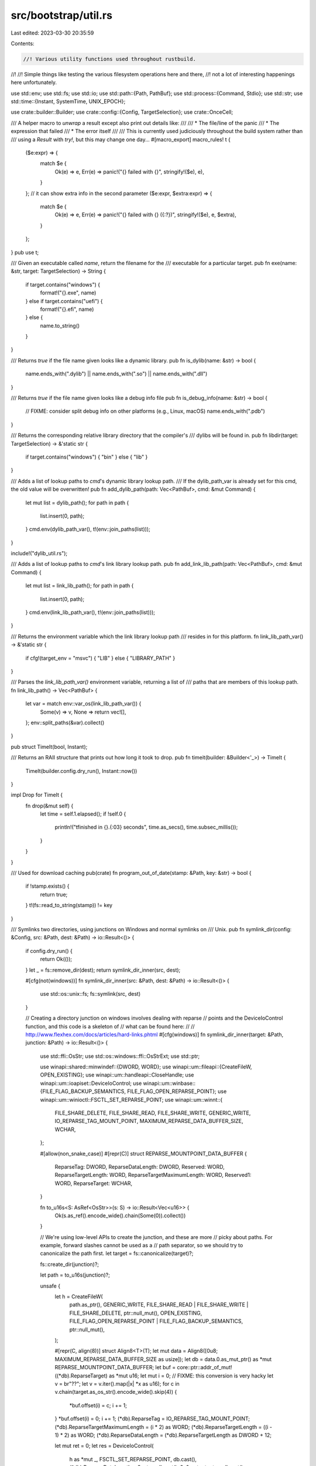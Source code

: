 src/bootstrap/util.rs
=====================

Last edited: 2023-03-30 20:35:59

Contents:

.. code-block:: rs

    //! Various utility functions used throughout rustbuild.
//!
//! Simple things like testing the various filesystem operations here and there,
//! not a lot of interesting happenings here unfortunately.

use std::env;
use std::fs;
use std::io;
use std::path::{Path, PathBuf};
use std::process::{Command, Stdio};
use std::str;
use std::time::{Instant, SystemTime, UNIX_EPOCH};

use crate::builder::Builder;
use crate::config::{Config, TargetSelection};
use crate::OnceCell;

/// A helper macro to `unwrap` a result except also print out details like:
///
/// * The file/line of the panic
/// * The expression that failed
/// * The error itself
///
/// This is currently used judiciously throughout the build system rather than
/// using a `Result` with `try!`, but this may change one day...
#[macro_export]
macro_rules! t {
    ($e:expr) => {
        match $e {
            Ok(e) => e,
            Err(e) => panic!("{} failed with {}", stringify!($e), e),
        }
    };
    // it can show extra info in the second parameter
    ($e:expr, $extra:expr) => {
        match $e {
            Ok(e) => e,
            Err(e) => panic!("{} failed with {} ({:?})", stringify!($e), e, $extra),
        }
    };
}
pub use t;

/// Given an executable called `name`, return the filename for the
/// executable for a particular target.
pub fn exe(name: &str, target: TargetSelection) -> String {
    if target.contains("windows") {
        format!("{}.exe", name)
    } else if target.contains("uefi") {
        format!("{}.efi", name)
    } else {
        name.to_string()
    }
}

/// Returns `true` if the file name given looks like a dynamic library.
pub fn is_dylib(name: &str) -> bool {
    name.ends_with(".dylib") || name.ends_with(".so") || name.ends_with(".dll")
}

/// Returns `true` if the file name given looks like a debug info file
pub fn is_debug_info(name: &str) -> bool {
    // FIXME: consider split debug info on other platforms (e.g., Linux, macOS)
    name.ends_with(".pdb")
}

/// Returns the corresponding relative library directory that the compiler's
/// dylibs will be found in.
pub fn libdir(target: TargetSelection) -> &'static str {
    if target.contains("windows") { "bin" } else { "lib" }
}

/// Adds a list of lookup paths to `cmd`'s dynamic library lookup path.
/// If the dylib_path_var is already set for this cmd, the old value will be overwritten!
pub fn add_dylib_path(path: Vec<PathBuf>, cmd: &mut Command) {
    let mut list = dylib_path();
    for path in path {
        list.insert(0, path);
    }
    cmd.env(dylib_path_var(), t!(env::join_paths(list)));
}

include!("dylib_util.rs");

/// Adds a list of lookup paths to `cmd`'s link library lookup path.
pub fn add_link_lib_path(path: Vec<PathBuf>, cmd: &mut Command) {
    let mut list = link_lib_path();
    for path in path {
        list.insert(0, path);
    }
    cmd.env(link_lib_path_var(), t!(env::join_paths(list)));
}

/// Returns the environment variable which the link library lookup path
/// resides in for this platform.
fn link_lib_path_var() -> &'static str {
    if cfg!(target_env = "msvc") { "LIB" } else { "LIBRARY_PATH" }
}

/// Parses the `link_lib_path_var()` environment variable, returning a list of
/// paths that are members of this lookup path.
fn link_lib_path() -> Vec<PathBuf> {
    let var = match env::var_os(link_lib_path_var()) {
        Some(v) => v,
        None => return vec![],
    };
    env::split_paths(&var).collect()
}

pub struct TimeIt(bool, Instant);

/// Returns an RAII structure that prints out how long it took to drop.
pub fn timeit(builder: &Builder<'_>) -> TimeIt {
    TimeIt(builder.config.dry_run(), Instant::now())
}

impl Drop for TimeIt {
    fn drop(&mut self) {
        let time = self.1.elapsed();
        if !self.0 {
            println!("\tfinished in {}.{:03} seconds", time.as_secs(), time.subsec_millis());
        }
    }
}

/// Used for download caching
pub(crate) fn program_out_of_date(stamp: &Path, key: &str) -> bool {
    if !stamp.exists() {
        return true;
    }
    t!(fs::read_to_string(stamp)) != key
}

/// Symlinks two directories, using junctions on Windows and normal symlinks on
/// Unix.
pub fn symlink_dir(config: &Config, src: &Path, dest: &Path) -> io::Result<()> {
    if config.dry_run() {
        return Ok(());
    }
    let _ = fs::remove_dir(dest);
    return symlink_dir_inner(src, dest);

    #[cfg(not(windows))]
    fn symlink_dir_inner(src: &Path, dest: &Path) -> io::Result<()> {
        use std::os::unix::fs;
        fs::symlink(src, dest)
    }

    // Creating a directory junction on windows involves dealing with reparse
    // points and the DeviceIoControl function, and this code is a skeleton of
    // what can be found here:
    //
    // http://www.flexhex.com/docs/articles/hard-links.phtml
    #[cfg(windows)]
    fn symlink_dir_inner(target: &Path, junction: &Path) -> io::Result<()> {
        use std::ffi::OsStr;
        use std::os::windows::ffi::OsStrExt;
        use std::ptr;

        use winapi::shared::minwindef::{DWORD, WORD};
        use winapi::um::fileapi::{CreateFileW, OPEN_EXISTING};
        use winapi::um::handleapi::CloseHandle;
        use winapi::um::ioapiset::DeviceIoControl;
        use winapi::um::winbase::{FILE_FLAG_BACKUP_SEMANTICS, FILE_FLAG_OPEN_REPARSE_POINT};
        use winapi::um::winioctl::FSCTL_SET_REPARSE_POINT;
        use winapi::um::winnt::{
            FILE_SHARE_DELETE, FILE_SHARE_READ, FILE_SHARE_WRITE, GENERIC_WRITE,
            IO_REPARSE_TAG_MOUNT_POINT, MAXIMUM_REPARSE_DATA_BUFFER_SIZE, WCHAR,
        };

        #[allow(non_snake_case)]
        #[repr(C)]
        struct REPARSE_MOUNTPOINT_DATA_BUFFER {
            ReparseTag: DWORD,
            ReparseDataLength: DWORD,
            Reserved: WORD,
            ReparseTargetLength: WORD,
            ReparseTargetMaximumLength: WORD,
            Reserved1: WORD,
            ReparseTarget: WCHAR,
        }

        fn to_u16s<S: AsRef<OsStr>>(s: S) -> io::Result<Vec<u16>> {
            Ok(s.as_ref().encode_wide().chain(Some(0)).collect())
        }

        // We're using low-level APIs to create the junction, and these are more
        // picky about paths. For example, forward slashes cannot be used as a
        // path separator, so we should try to canonicalize the path first.
        let target = fs::canonicalize(target)?;

        fs::create_dir(junction)?;

        let path = to_u16s(junction)?;

        unsafe {
            let h = CreateFileW(
                path.as_ptr(),
                GENERIC_WRITE,
                FILE_SHARE_READ | FILE_SHARE_WRITE | FILE_SHARE_DELETE,
                ptr::null_mut(),
                OPEN_EXISTING,
                FILE_FLAG_OPEN_REPARSE_POINT | FILE_FLAG_BACKUP_SEMANTICS,
                ptr::null_mut(),
            );

            #[repr(C, align(8))]
            struct Align8<T>(T);
            let mut data = Align8([0u8; MAXIMUM_REPARSE_DATA_BUFFER_SIZE as usize]);
            let db = data.0.as_mut_ptr() as *mut REPARSE_MOUNTPOINT_DATA_BUFFER;
            let buf = core::ptr::addr_of_mut!((*db).ReparseTarget) as *mut u16;
            let mut i = 0;
            // FIXME: this conversion is very hacky
            let v = br"\??\";
            let v = v.iter().map(|x| *x as u16);
            for c in v.chain(target.as_os_str().encode_wide().skip(4)) {
                *buf.offset(i) = c;
                i += 1;
            }
            *buf.offset(i) = 0;
            i += 1;
            (*db).ReparseTag = IO_REPARSE_TAG_MOUNT_POINT;
            (*db).ReparseTargetMaximumLength = (i * 2) as WORD;
            (*db).ReparseTargetLength = ((i - 1) * 2) as WORD;
            (*db).ReparseDataLength = (*db).ReparseTargetLength as DWORD + 12;

            let mut ret = 0;
            let res = DeviceIoControl(
                h as *mut _,
                FSCTL_SET_REPARSE_POINT,
                db.cast(),
                (*db).ReparseDataLength + 8,
                ptr::null_mut(),
                0,
                &mut ret,
                ptr::null_mut(),
            );

            let out = if res == 0 { Err(io::Error::last_os_error()) } else { Ok(()) };
            CloseHandle(h);
            out
        }
    }
}

/// The CI environment rustbuild is running in. This mainly affects how the logs
/// are printed.
#[derive(Copy, Clone, PartialEq, Eq, Debug)]
pub enum CiEnv {
    /// Not a CI environment.
    None,
    /// The Azure Pipelines environment, for Linux (including Docker), Windows, and macOS builds.
    AzurePipelines,
    /// The GitHub Actions environment, for Linux (including Docker), Windows and macOS builds.
    GitHubActions,
}

pub fn forcing_clang_based_tests() -> bool {
    if let Some(var) = env::var_os("RUSTBUILD_FORCE_CLANG_BASED_TESTS") {
        match &var.to_string_lossy().to_lowercase()[..] {
            "1" | "yes" | "on" => true,
            "0" | "no" | "off" => false,
            other => {
                // Let's make sure typos don't go unnoticed
                panic!(
                    "Unrecognized option '{}' set in \
                        RUSTBUILD_FORCE_CLANG_BASED_TESTS",
                    other
                )
            }
        }
    } else {
        false
    }
}

pub fn use_host_linker(target: TargetSelection) -> bool {
    // FIXME: this information should be gotten by checking the linker flavor
    // of the rustc target
    !(target.contains("emscripten")
        || target.contains("wasm32")
        || target.contains("nvptx")
        || target.contains("fortanix")
        || target.contains("fuchsia")
        || target.contains("bpf")
        || target.contains("sbf")
        || target.contains("switch"))
}

pub fn is_valid_test_suite_arg<'a, P: AsRef<Path>>(
    path: &'a Path,
    suite_path: P,
    builder: &Builder<'_>,
) -> Option<&'a str> {
    let suite_path = suite_path.as_ref();
    let path = match path.strip_prefix(".") {
        Ok(p) => p,
        Err(_) => path,
    };
    if !path.starts_with(suite_path) {
        return None;
    }
    let abs_path = builder.src.join(path);
    let exists = abs_path.is_dir() || abs_path.is_file();
    if !exists {
        panic!(
            "Invalid test suite filter \"{}\": file or directory does not exist",
            abs_path.display()
        );
    }
    // Since test suite paths are themselves directories, if we don't
    // specify a directory or file, we'll get an empty string here
    // (the result of the test suite directory without its suite prefix).
    // Therefore, we need to filter these out, as only the first --test-args
    // flag is respected, so providing an empty --test-args conflicts with
    // any following it.
    match path.strip_prefix(suite_path).ok().and_then(|p| p.to_str()) {
        Some(s) if !s.is_empty() => Some(s),
        _ => None,
    }
}

pub fn run(cmd: &mut Command, print_cmd_on_fail: bool) {
    if !try_run(cmd, print_cmd_on_fail) {
        crate::detail_exit(1);
    }
}

pub fn try_run(cmd: &mut Command, print_cmd_on_fail: bool) -> bool {
    let status = match cmd.status() {
        Ok(status) => status,
        Err(e) => fail(&format!("failed to execute command: {:?}\nerror: {}", cmd, e)),
    };
    if !status.success() && print_cmd_on_fail {
        println!(
            "\n\ncommand did not execute successfully: {:?}\n\
             expected success, got: {}\n\n",
            cmd, status
        );
    }
    status.success()
}

pub fn check_run(cmd: &mut Command, print_cmd_on_fail: bool) -> bool {
    let status = match cmd.status() {
        Ok(status) => status,
        Err(e) => {
            println!("failed to execute command: {:?}\nerror: {}", cmd, e);
            return false;
        }
    };
    if !status.success() && print_cmd_on_fail {
        println!(
            "\n\ncommand did not execute successfully: {:?}\n\
             expected success, got: {}\n\n",
            cmd, status
        );
    }
    status.success()
}

pub fn run_suppressed(cmd: &mut Command) {
    if !try_run_suppressed(cmd) {
        crate::detail_exit(1);
    }
}

pub fn try_run_suppressed(cmd: &mut Command) -> bool {
    let output = match cmd.output() {
        Ok(status) => status,
        Err(e) => fail(&format!("failed to execute command: {:?}\nerror: {}", cmd, e)),
    };
    if !output.status.success() {
        println!(
            "\n\ncommand did not execute successfully: {:?}\n\
             expected success, got: {}\n\n\
             stdout ----\n{}\n\
             stderr ----\n{}\n\n",
            cmd,
            output.status,
            String::from_utf8_lossy(&output.stdout),
            String::from_utf8_lossy(&output.stderr)
        );
    }
    output.status.success()
}

pub fn make(host: &str) -> PathBuf {
    if host.contains("dragonfly")
        || host.contains("freebsd")
        || host.contains("netbsd")
        || host.contains("openbsd")
    {
        PathBuf::from("gmake")
    } else {
        PathBuf::from("make")
    }
}

#[track_caller]
pub fn output(cmd: &mut Command) -> String {
    let output = match cmd.stderr(Stdio::inherit()).output() {
        Ok(status) => status,
        Err(e) => fail(&format!("failed to execute command: {:?}\nerror: {}", cmd, e)),
    };
    if !output.status.success() {
        panic!(
            "command did not execute successfully: {:?}\n\
             expected success, got: {}",
            cmd, output.status
        );
    }
    String::from_utf8(output.stdout).unwrap()
}

pub fn output_result(cmd: &mut Command) -> Result<String, String> {
    let output = match cmd.stderr(Stdio::inherit()).output() {
        Ok(status) => status,
        Err(e) => return Err(format!("failed to run command: {:?}: {}", cmd, e)),
    };
    if !output.status.success() {
        return Err(format!(
            "command did not execute successfully: {:?}\n\
             expected success, got: {}\n{}",
            cmd,
            output.status,
            String::from_utf8(output.stderr).map_err(|err| format!("{err:?}"))?
        ));
    }
    Ok(String::from_utf8(output.stdout).map_err(|err| format!("{err:?}"))?)
}

/// Returns the last-modified time for `path`, or zero if it doesn't exist.
pub fn mtime(path: &Path) -> SystemTime {
    fs::metadata(path).and_then(|f| f.modified()).unwrap_or(UNIX_EPOCH)
}

/// Returns `true` if `dst` is up to date given that the file or files in `src`
/// are used to generate it.
///
/// Uses last-modified time checks to verify this.
pub fn up_to_date(src: &Path, dst: &Path) -> bool {
    if !dst.exists() {
        return false;
    }
    let threshold = mtime(dst);
    let meta = match fs::metadata(src) {
        Ok(meta) => meta,
        Err(e) => panic!("source {:?} failed to get metadata: {}", src, e),
    };
    if meta.is_dir() {
        dir_up_to_date(src, threshold)
    } else {
        meta.modified().unwrap_or(UNIX_EPOCH) <= threshold
    }
}

fn dir_up_to_date(src: &Path, threshold: SystemTime) -> bool {
    t!(fs::read_dir(src)).map(|e| t!(e)).all(|e| {
        let meta = t!(e.metadata());
        if meta.is_dir() {
            dir_up_to_date(&e.path(), threshold)
        } else {
            meta.modified().unwrap_or(UNIX_EPOCH) < threshold
        }
    })
}

fn fail(s: &str) -> ! {
    eprintln!("\n\n{}\n\n", s);
    crate::detail_exit(1);
}

/// Copied from `std::path::absolute` until it stabilizes.
///
/// FIXME: this shouldn't exist.
pub(crate) fn absolute(path: &Path) -> PathBuf {
    if path.as_os_str().is_empty() {
        panic!("can't make empty path absolute");
    }
    #[cfg(unix)]
    {
        t!(absolute_unix(path), format!("could not make path absolute: {}", path.display()))
    }
    #[cfg(windows)]
    {
        t!(absolute_windows(path), format!("could not make path absolute: {}", path.display()))
    }
    #[cfg(not(any(unix, windows)))]
    {
        println!("warning: bootstrap is not supported on non-unix platforms");
        t!(std::fs::canonicalize(t!(std::env::current_dir()))).join(path)
    }
}

#[cfg(unix)]
/// Make a POSIX path absolute without changing its semantics.
fn absolute_unix(path: &Path) -> io::Result<PathBuf> {
    // This is mostly a wrapper around collecting `Path::components`, with
    // exceptions made where this conflicts with the POSIX specification.
    // See 4.13 Pathname Resolution, IEEE Std 1003.1-2017
    // https://pubs.opengroup.org/onlinepubs/9699919799/basedefs/V1_chap04.html#tag_04_13

    use std::os::unix::prelude::OsStrExt;
    let mut components = path.components();
    let path_os = path.as_os_str().as_bytes();

    let mut normalized = if path.is_absolute() {
        // "If a pathname begins with two successive <slash> characters, the
        // first component following the leading <slash> characters may be
        // interpreted in an implementation-defined manner, although more than
        // two leading <slash> characters shall be treated as a single <slash>
        // character."
        if path_os.starts_with(b"//") && !path_os.starts_with(b"///") {
            components.next();
            PathBuf::from("//")
        } else {
            PathBuf::new()
        }
    } else {
        env::current_dir()?
    };
    normalized.extend(components);

    // "Interfaces using pathname resolution may specify additional constraints
    // when a pathname that does not name an existing directory contains at
    // least one non- <slash> character and contains one or more trailing
    // <slash> characters".
    // A trailing <slash> is also meaningful if "a symbolic link is
    // encountered during pathname resolution".

    if path_os.ends_with(b"/") {
        normalized.push("");
    }

    Ok(normalized)
}

#[cfg(windows)]
fn absolute_windows(path: &std::path::Path) -> std::io::Result<std::path::PathBuf> {
    use std::ffi::OsString;
    use std::io::Error;
    use std::os::windows::ffi::{OsStrExt, OsStringExt};
    use std::ptr::null_mut;
    #[link(name = "kernel32")]
    extern "system" {
        fn GetFullPathNameW(
            lpFileName: *const u16,
            nBufferLength: u32,
            lpBuffer: *mut u16,
            lpFilePart: *mut *const u16,
        ) -> u32;
    }

    unsafe {
        // encode the path as UTF-16
        let path: Vec<u16> = path.as_os_str().encode_wide().chain([0]).collect();
        let mut buffer = Vec::new();
        // Loop until either success or failure.
        loop {
            // Try to get the absolute path
            let len = GetFullPathNameW(
                path.as_ptr(),
                buffer.len().try_into().unwrap(),
                buffer.as_mut_ptr(),
                null_mut(),
            );
            match len as usize {
                // Failure
                0 => return Err(Error::last_os_error()),
                // Buffer is too small, resize.
                len if len > buffer.len() => buffer.resize(len, 0),
                // Success!
                len => {
                    buffer.truncate(len);
                    return Ok(OsString::from_wide(&buffer).into());
                }
            }
        }
    }
}

/// Adapted from https://github.com/llvm/llvm-project/blob/782e91224601e461c019e0a4573bbccc6094fbcd/llvm/cmake/modules/HandleLLVMOptions.cmake#L1058-L1079
///
/// When `clang-cl` is used with instrumentation, we need to add clang's runtime library resource
/// directory to the linker flags, otherwise there will be linker errors about the profiler runtime
/// missing. This function returns the path to that directory.
pub fn get_clang_cl_resource_dir(clang_cl_path: &str) -> PathBuf {
    // Similar to how LLVM does it, to find clang's library runtime directory:
    // - we ask `clang-cl` to locate the `clang_rt.builtins` lib.
    let mut builtins_locator = Command::new(clang_cl_path);
    builtins_locator.args(&["/clang:-print-libgcc-file-name", "/clang:--rtlib=compiler-rt"]);

    let clang_rt_builtins = output(&mut builtins_locator);
    let clang_rt_builtins = Path::new(clang_rt_builtins.trim());
    assert!(
        clang_rt_builtins.exists(),
        "`clang-cl` must correctly locate the library runtime directory"
    );

    // - the profiler runtime will be located in the same directory as the builtins lib, like
    // `$LLVM_DISTRO_ROOT/lib/clang/$LLVM_VERSION/lib/windows`.
    let clang_rt_dir = clang_rt_builtins.parent().expect("The clang lib folder should exist");
    clang_rt_dir.to_path_buf()
}

pub fn lld_flag_no_threads(is_windows: bool) -> &'static str {
    static LLD_NO_THREADS: OnceCell<(&'static str, &'static str)> = OnceCell::new();
    let (windows, other) = LLD_NO_THREADS.get_or_init(|| {
        let out = output(Command::new("lld").arg("-flavor").arg("ld").arg("--version"));
        let newer = match (out.find(char::is_numeric), out.find('.')) {
            (Some(b), Some(e)) => out.as_str()[b..e].parse::<i32>().ok().unwrap_or(14) > 10,
            _ => true,
        };
        if newer { ("/threads:1", "--threads=1") } else { ("/no-threads", "--no-threads") }
    });
    if is_windows { windows } else { other }
}


